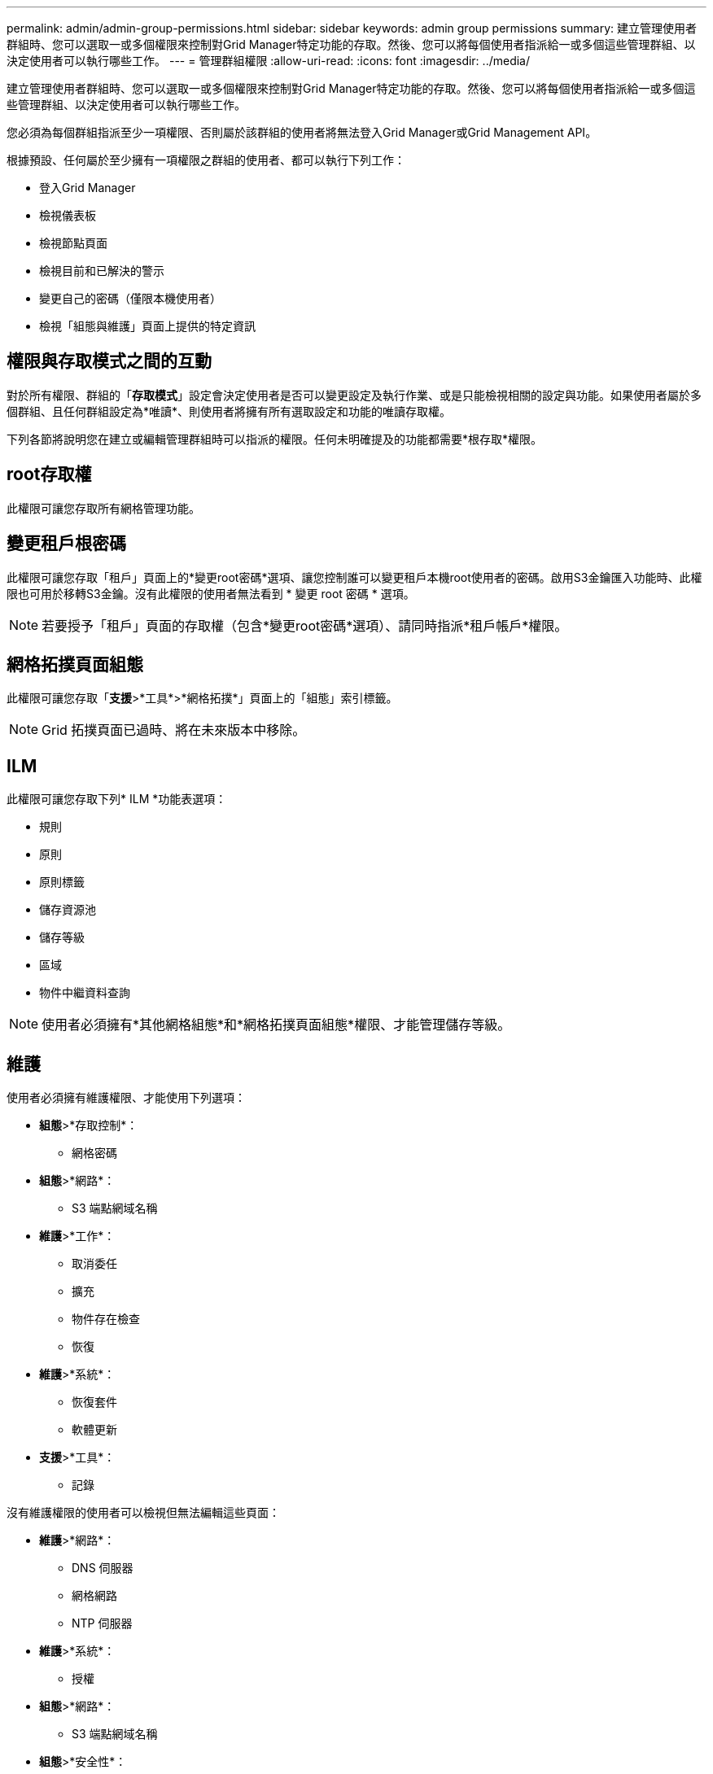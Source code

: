 ---
permalink: admin/admin-group-permissions.html 
sidebar: sidebar 
keywords: admin group permissions 
summary: 建立管理使用者群組時、您可以選取一或多個權限來控制對Grid Manager特定功能的存取。然後、您可以將每個使用者指派給一或多個這些管理群組、以決定使用者可以執行哪些工作。 
---
= 管理群組權限
:allow-uri-read: 
:icons: font
:imagesdir: ../media/


[role="lead"]
建立管理使用者群組時、您可以選取一或多個權限來控制對Grid Manager特定功能的存取。然後、您可以將每個使用者指派給一或多個這些管理群組、以決定使用者可以執行哪些工作。

您必須為每個群組指派至少一項權限、否則屬於該群組的使用者將無法登入Grid Manager或Grid Management API。

根據預設、任何屬於至少擁有一項權限之群組的使用者、都可以執行下列工作：

* 登入Grid Manager
* 檢視儀表板
* 檢視節點頁面
* 檢視目前和已解決的警示
* 變更自己的密碼（僅限本機使用者）
* 檢視「組態與維護」頁面上提供的特定資訊




== 權限與存取模式之間的互動

對於所有權限、群組的「*存取模式*」設定會決定使用者是否可以變更設定及執行作業、或是只能檢視相關的設定與功能。如果使用者屬於多個群組、且任何群組設定為*唯讀*、則使用者將擁有所有選取設定和功能的唯讀存取權。

下列各節將說明您在建立或編輯管理群組時可以指派的權限。任何未明確提及的功能都需要*根存取*權限。



== root存取權

此權限可讓您存取所有網格管理功能。



== 變更租戶根密碼

此權限可讓您存取「租戶」頁面上的*變更root密碼*選項、讓您控制誰可以變更租戶本機root使用者的密碼。啟用S3金鑰匯入功能時、此權限也可用於移轉S3金鑰。沒有此權限的使用者無法看到 * 變更 root 密碼 * 選項。


NOTE: 若要授予「租戶」頁面的存取權（包含*變更root密碼*選項）、請同時指派*租戶帳戶*權限。



== 網格拓撲頁面組態

此權限可讓您存取「*支援*>*工具*>*網格拓撲*」頁面上的「組態」索引標籤。


NOTE: Grid 拓撲頁面已過時、將在未來版本中移除。



== ILM

此權限可讓您存取下列* ILM *功能表選項：

* 規則
* 原則
* 原則標籤
* 儲存資源池
* 儲存等級
* 區域
* 物件中繼資料查詢



NOTE: 使用者必須擁有*其他網格組態*和*網格拓撲頁面組態*權限、才能管理儲存等級。



== 維護

使用者必須擁有維護權限、才能使用下列選項：

* *組態*>*存取控制*：
+
** 網格密碼


* *組態*>*網路*：
+
** S3 端點網域名稱


* *維護*>*工作*：
+
** 取消委任
** 擴充
** 物件存在檢查
** 恢復


* *維護*>*系統*：
+
** 恢復套件
** 軟體更新


* *支援*>*工具*：
+
** 記錄




沒有維護權限的使用者可以檢視但無法編輯這些頁面：

* *維護*>*網路*：
+
** DNS 伺服器
** 網格網路
** NTP 伺服器


* *維護*>*系統*：
+
** 授權


* *組態*>*網路*：
+
** S3 端點網域名稱


* *組態*>*安全性*：
+
** 憑證


* *組態*>*監控*：
+
** 稽核與syslog伺服器






== 管理警示

此權限可讓您存取管理警示的選項。使用者必須擁有此權限、才能管理靜音、警示通知及警示規則。



== 度量查詢

此權限可讓您存取：

* * 支援 * > * 工具 * > * 指標 * 頁面
* 使用 Grid Management API 的 * Metrics * 區段來自訂 Prometheus 指標查詢
* 包含計量的 Grid Manager 儀表板卡




== 物件中繼資料查詢

此權限可讓您存取「* ILM *>*物件中繼資料查詢*」頁面。



== 其他網格組態

此權限可讓您存取其他網格組態選項。


TIP: 若要查看這些額外選項、使用者也必須具有* Grid拓撲頁面組態*權限。

* * ILM *：
+
** 儲存等級


* *組態*>*系統*：
* * 支援 * > * 其他 * ：
+
** 連結成本






== 儲存應用裝置管理員

此權限提供：

* 透過 Grid Manager 存取儲存設備上的 E 系列 SANtricity 系統管理員。
* 可在支援這些作業的應用裝置的「管理磁碟機」索引標籤上執行疑難排解和維護工作。




== 租戶帳戶

此權限可讓您：

* 存取租戶頁面、您可以在其中建立、編輯及移除租戶帳戶
* 檢視現有的流量分類原則
* 檢視包含租戶詳細資料的 Grid Manager 儀表板卡

